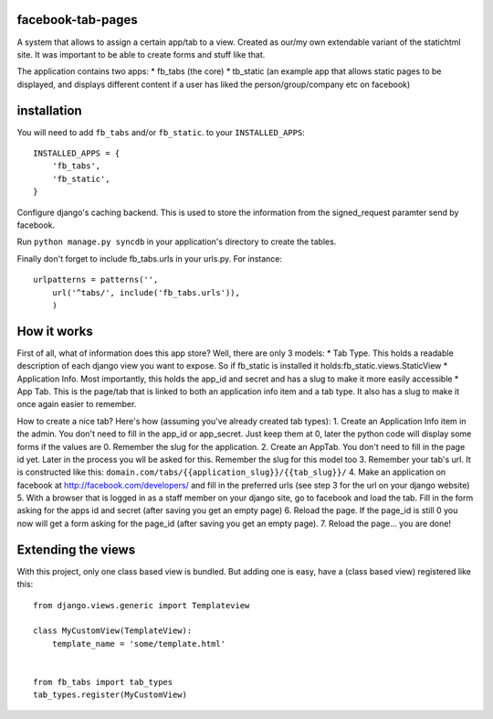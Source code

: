 ==================
facebook-tab-pages
==================

A system that allows to assign a certain app/tab to a view. Created as our/my 
own extendable variant of the statichtml site. It was important to be able to 
create forms and stuff like that.

The application contains two apps:
* fb_tabs (the core)
* tb_static (an example app that allows static pages to be displayed, and displays different content if a user has liked the person/group/company etc on facebook)

============
installation
============

You will need to add ``fb_tabs`` and/or ``fb_static``. to your ``INSTALLED_APPS``::

    INSTALLED_APPS = {
        'fb_tabs',
        'fb_static',
    }
Configure django's caching backend. This is used to store the information from the signed_request paramter send by facebook.

Run ``python manage.py syncdb`` in your application's directory to create the tables.

Finally don't forget to include fb_tabs.urls in your urls.py. For instance::

    urlpatterns = patterns('', 
        url('^tabs/', include('fb_tabs.urls')),
        )

============
How it works
============

First of all, what of information does this app store? Well, there are only 3 models:
* Tab Type. This holds a readable description of each django view you want to expose. So if fb_static is installed it holds:fb_static.views.StaticView
* Application Info. Most importantly, this holds the app_id and secret and has a slug to make it more easily accessible
* App Tab. This is the page/tab that is linked to both an application info item and a tab type. It also has a slug to make it once again easier to remember.

How to create a nice tab? Here's how (assuming you've already created tab types):
1. Create an Application Info item in the admin. You don't need to fill in the app_id or app_secret. Just keep them at 0, later the python code will display some forms if the values are 0. Remember the slug for the application.
2. Create an AppTab. You don't need to fill in the page id yet. Later in the process you wll be asked for this. Remember the slug for this model too
3. Remember your tab's url. It is constructed like this: ``domain.com/tabs/{{application_slug}}/{{tab_slug}}/``
4. Make an application on facebook at http://facebook.com/developers/ and fill in the preferred urls (see step 3 for the url on your django website)
5. With a browser that is logged in as a staff member on your django site, go to facebook and load the tab. Fill in the form asking for the apps id and secret (after saving you get an empty page)
6. Reload the page. If the page_id is still 0 you now will get a form asking for the page_id (after saving you get an empty page). 
7. Reload the page... you are done!


===================
Extending the views
===================
With this project, only one class based view is bundled. But adding one is easy, have a (class based view) registered like this::

    from django.views.generic import Templateview

    class MyCustomView(TemplateView):
        template_name = 'some/template.html'


    from fb_tabs import tab_types
    tab_types.register(MyCustomView)


